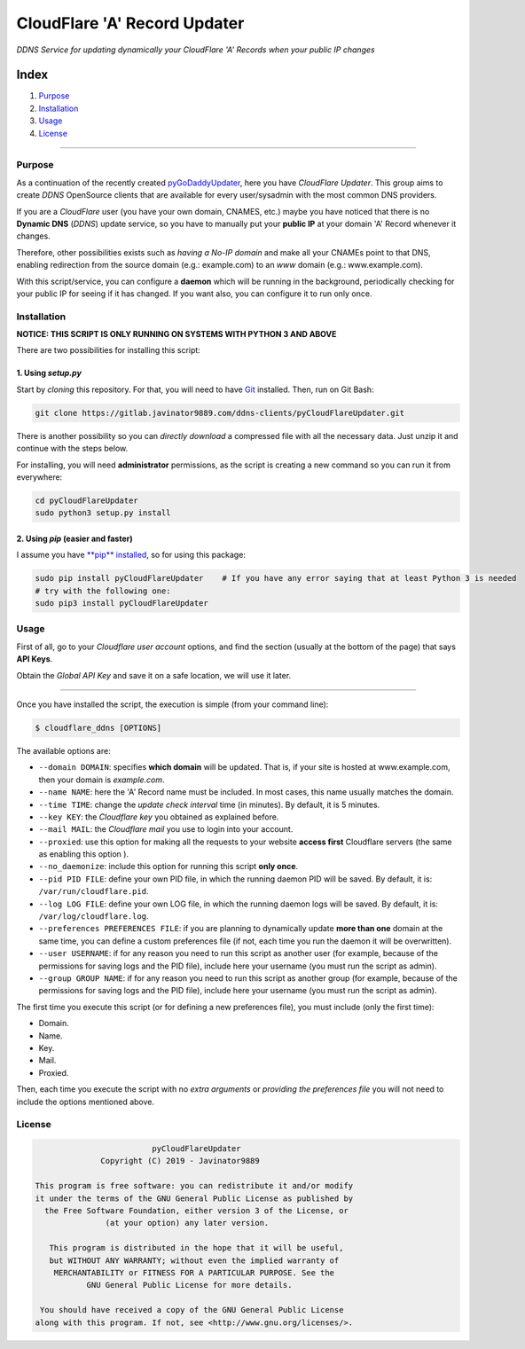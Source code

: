 CloudFlare 'A' Record Updater
=============================

*DDNS Service for updating dynamically your CloudFlare 'A' Records when
your public IP changes*

| |PyPi|
| |ZIP|
| |GIT|
| |Downloads|

Index
-----

#. `Purpose <#purpose>`__
#. `Installation <#installation>`__
#. `Usage <#usage>`__
#. `License <#license>`__

--------------

Purpose
~~~~~~~

As a continuation of the recently created `pyGoDaddyUpdater <https://gitlab.javinator9889.com/ddns-clients/pyGoDaddyAUpdater>`__,
here you have *CloudFlare Updater*. This group aims to create *DDNS*
OpenSource clients that are available for every
user/sysadmin with the most common DNS providers.

If you are a *CloudFlare* user (you have your own domain, CNAMES,
etc.) maybe you have noticed that there is no **Dynamic
DNS** (*DDNS*) update service, so you have to manually put your **public
IP** at your domain 'A' Record whenever it changes.

Therefore, other possibilities exists such as *having a No-IP domain*
and make all your CNAMEs point to that DNS,
enabling redirection from the source domain (e.g.: example.com) to an
*www* domain (e.g.: www.example.com).

With this script/service, you can configure a **daemon** which will be
running in the background, periodically checking
for your public IP for seeing if it has changed. If you want also, you
can configure it to run only once.

Installation
~~~~~~~~~~~~

**NOTICE: THIS SCRIPT IS ONLY RUNNING ON SYSTEMS WITH PYTHON 3 AND
ABOVE**

There are two possibilities for installing this script:

1. Using *setup.py*
^^^^^^^^^^^^^^^^^^^

Start by *cloning* this repository. For that, you will need to have
`Git <https://git-scm.com/book/en/v2/Getting-Started-Installing-Git>`__
installed. Then, run on Git Bash:

.. code-block:: bash

    git clone https://gitlab.javinator9889.com/ddns-clients/pyCloudFlareUpdater.git

There is another possibility so you can *directly download* a
compressed file with all the necessary data. Just unzip
it and continue with the steps below.

For installing, you will need **administrator** permissions, as the
script is creating a new command so you can run
it from everywhere:

.. code-block:: bash

    cd pyCloudFlareUpdater
    sudo python3 setup.py install

2. Using *pip* (easier and faster)
^^^^^^^^^^^^^^^^^^^^^^^^^^^^^^^^^^

I assume you have `**pip**
installed <https://www.makeuseof.com/tag/install-pip-for-python/>`__, so
for using this package:

.. code-block:: bash

    sudo pip install pyCloudFlareUpdater    # If you have any error saying that at least Python 3 is needed
    # try with the following one:
    sudo pip3 install pyCloudFlareUpdater

Usage
~~~~~

First of all, go to your *Cloudflare user account* options, and find
the section (usually at the bottom of the page)
that says **API Keys**.

Obtain the *Global API Key* and save it on a safe location, we will use
it later.

|API Keys|

--------------

Once you have installed the script, the execution is simple (from your
command line):

.. code:: bash

    $ cloudflare_ddns [OPTIONS]

The available options are:

-  ``--domain DOMAIN``: specifies **which domain** will be updated.
   That is, if your site is hosted at www.example.com, then your
   domain is *example.com*.

-  ``--name NAME``: here the 'A' Record name must be included. In most
   cases, this name usually matches the domain.

-  ``--time TIME``: change the *update check interval* time (in
   minutes). By default, it is 5 minutes.

-  ``--key KEY``: the *Cloudflare key* you obtained as explained before.

-  ``--mail MAIL``: the *Cloudflare mail* you use to login into your
   account.

-  ``--proxied``: use this option for making all the requests to your
   website **access first** Cloudflare servers (the
   same as enabling this option |Cloudflare proxy|).

-  ``--no_daemonize``: include this option for running this script
   **only once**.

-  ``--pid PID FILE``: define your own PID file, in which the running
   daemon PID will be saved. By default, it is:
   ``/var/run/cloudflare.pid``.

-  ``--log LOG FILE``: define your own LOG file, in which the running
   daemon logs will be saved. By default, it is:
   ``/var/log/cloudflare.log``.

-  ``--preferences PREFERENCES FILE``: if you are planning to
   dynamically update **more than one** domain at the same
   time, you can define a custom preferences file (if not, each time
   you run the daemon it will be overwritten).

-  ``--user USERNAME``: if for any reason you need to run this script
   as another user (for example, because of the
   permissions for saving logs and the PID file), include here your
   username (you must run the script as admin).

-  ``--group GROUP NAME``: if for any reason you need to run this
   script as another group (for example, because of the
   permissions for saving logs and the PID file), include here your
   username (you must run the script as admin).

The first time you execute this script (or for defining a new
preferences file), you must include (only the first time):

-  Domain.
-  Name.
-  Key.
-  Mail.
-  Proxied.

Then, each time you execute the script with no *extra arguments* or
*providing the preferences file* you will not need
to include the options mentioned above.

License
~~~~~~~

.. code:: text

                                 pyCloudFlareUpdater
                      Copyright (C) 2019 - Javinator9889

        This program is free software: you can redistribute it and/or modify
        it under the terms of the GNU General Public License as published by
          the Free Software Foundation, either version 3 of the License, or
                       (at your option) any later version.

           This program is distributed in the hope that it will be useful,
           but WITHOUT ANY WARRANTY; without even the implied warranty of
            MERCHANTABILITY or FITNESS FOR A PARTICULAR PURPOSE. See the
                   GNU General Public License for more details.

         You should have received a copy of the GNU General Public License
        along with this program. If not, see <http://www.gnu.org/licenses/>.

.. |PyPi| image:: https://img.shields.io/badge/v1.0%20-PyPi-green.svg
   :target: https://pypi.org/project/pyCloudFlareUpdater/
.. |ZIP| image:: https://img.shields.io/badge/Package%20-Zip-green.svg
   :target: https://gitlab.javinator9889.com/ddns-clients/pyCloudFlareUpdater/repository/master/archive.zip
.. |GIT| image:: https://img.shields.io/badge/Package%20-Git-green.svg
   :target: https://gitlab.javinator9889.com/ddns-clients/pyCloudFlareUpdater.git
.. |Downloads| image:: https://pepy.tech/badge/pycloudflareupdater
   :target: https://pepy.tech/project/pycloudflareupdater
.. |API Keys| image:: api_keys.png
.. |Cloudflare proxy| image:: cloud.png
